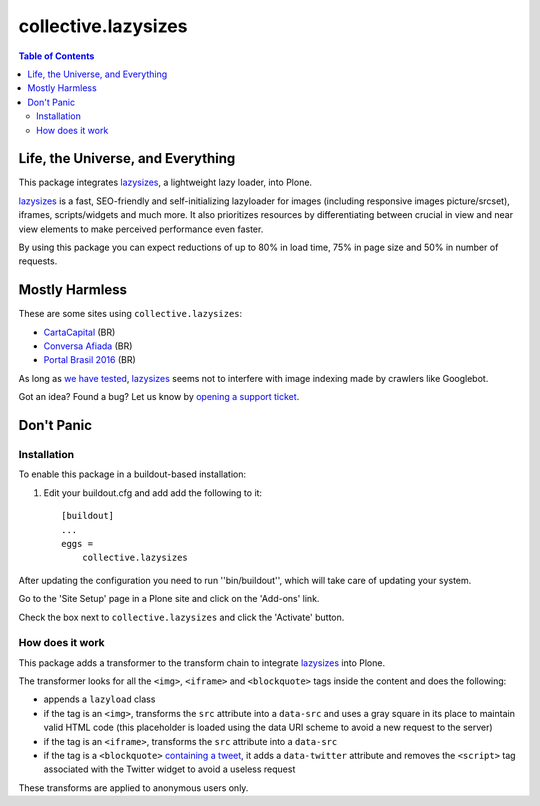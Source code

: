 ********************
collective.lazysizes
********************

.. contents:: Table of Contents

Life, the Universe, and Everything
==================================

This package integrates `lazysizes <https://afarkas.github.io/lazysizes/>`_, a lightweight lazy loader, into Plone.

`lazysizes`_ is a fast, SEO-friendly and self-initializing lazyloader for images (including responsive images picture/srcset), iframes, scripts/widgets and much more.
It also prioritizes resources by differentiating between crucial in view and near view elements to make perceived performance even faster.

By using this package you can expect reductions of up to 80% in load time, 75% in page size and 50% in number of requests.

Mostly Harmless
===============

.. image:: https://img.shields.io/pypi/v/collective.lazysizes.svg
   :target: https://pypi.python.org/pypi/collective.lazysizes

.. image:: https://img.shields.io/travis/collective/collective.lazysizes/master.svg
    :target: https://travis-ci.org/collective/collective.lazysizes

.. image:: https://img.shields.io/coveralls/collective/collective.lazysizes/master.svg
    :target: https://coveralls.io/r/collective/collective.lazysizes

These are some sites using ``collective.lazysizes``:

* `CartaCapital <http://www.cartacapital.com.br/>`_ (BR)
* `Conversa Afiada <http://www.conversaafiada.com.br/>`_ (BR)
* `Portal Brasil 2016 <http://www.brasil2016.gov.br/>`_ (BR)

As long as `we have tested <https://github.com/aFarkas/lazysizes/issues/239>`_, `lazysizes`_ seems not to interfere with image indexing made by crawlers like Googlebot.

Got an idea? Found a bug? Let us know by `opening a support ticket <https://github.com/collective/collective.lazysizes/issues>`_.

Don't Panic
===========

Installation
------------

To enable this package in a buildout-based installation:

#. Edit your buildout.cfg and add add the following to it::

    [buildout]
    ...
    eggs =
        collective.lazysizes

After updating the configuration you need to run ''bin/buildout'', which will take care of updating your system.

Go to the 'Site Setup' page in a Plone site and click on the 'Add-ons' link.

Check the box next to ``collective.lazysizes`` and click the 'Activate' button.

How does it work
----------------

This package adds a transformer to the transform chain to integrate `lazysizes`_ into Plone.

The transformer looks for all the ``<img>``, ``<iframe>`` and ``<blockquote>`` tags inside the content and does the following:

* appends a ``lazyload`` class
* if the tag is an ``<img>``, transforms the ``src`` attribute into a ``data-src`` and uses a gray square in its place to maintain valid HTML code (this placeholder is loaded using the data URI scheme to avoid a new request to the server)
* if the tag is an ``<iframe>``, transforms the ``src`` attribute into a ``data-src``
* if the tag is a ``<blockquote>`` `containing a tweet <https://dev.twitter.com/web/embedded-tweets>`_, it adds a ``data-twitter`` attribute and removes the ``<script>`` tag associated with the Twitter widget to avoid a useless request

These transforms are applied to anonymous users only.
